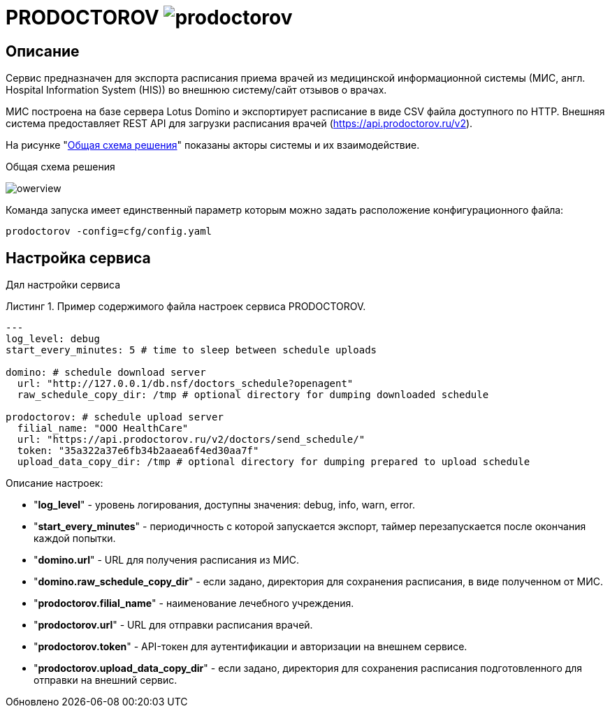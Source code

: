 :MODULE: PRODOCTOROV

= {MODULE} image:https://goreportcard.com/badge/github.com/mkv/prodoctorov[]
:lang: ru

:appendix-caption: Приложение
:example-caption: Пример
:figure-caption: Рисунок
:last-update-label: Обновлено
:listing-caption: Листинг
:table-caption: Таблица
:toc-title: Содержание
:version-label: Версия

== Описание

Сервис предназначен для экспорта расписания приема врачей из медицинской информационной системы (МИС, англ. Hospital Information System (HIS)) во внешнюю систему/сайт отзывов о врачах.

МИС построена на базе сервера Lotus Domino и экспортирует расписание в виде CSV файла доступного по HTTP.
Внешняя система предоставляет REST API для загрузки расписания врачей (https://api.prodoctorov.ru/v2).

На рисунке "<<OVERVIEW>>" показаны акторы системы и их взаимодействие.

[[OVERVIEW]]
.Общая схема решения
image:docs/owerview.svg[]

Команда запуска имеет единственный параметр которым можно задать расположение конфигурационного файла:

[source,shell script]
----
prodoctorov -config=cfg/config.yaml
----

== Настройка сервиса

Дял настройки сервиса

.Пример содержимого файла настроек сервиса {MODULE}.
[source,yaml]
----
---
log_level: debug
start_every_minutes: 5 # time to sleep between schedule uploads

domino: # schedule download server
  url: "http://127.0.0.1/db.nsf/doctors_schedule?openagent"
  raw_schedule_copy_dir: /tmp # optional directory for dumping downloaded schedule

prodoctorov: # schedule upload server
  filial_name: "OOO HealthCare"
  url: "https://api.prodoctorov.ru/v2/doctors/send_schedule/"
  token: "35a322a37e6fb34b2aaea6f4ed30aa7f"
  upload_data_copy_dir: /tmp # optional directory for dumping prepared to upload schedule
----

Описание настроек:

- "*log_level*" - уровень логирования, доступны значения: debug, info, warn, error.
- "*start_every_minutes*" - периодичность с которой запускается экспорт, таймер перезапускается после окончания каждой попытки.
- "*domino.url*" - URL для получения расписания из МИС.
- "*domino.raw_schedule_copy_dir*" - если задано, директория для сохранения расписания, в виде полученном от МИС.
- "*prodoctorov.filial_name*" - наименование лечебного учреждения.
- "*prodoctorov.url*" - URL для отправки расписания врачей.
- "*prodoctorov.token*" - API-токен для аутентификации и авторизации на внешнем сервисе.
- "*prodoctorov.upload_data_copy_dir*" - если задано, директория для сохранения расписания подготовленного для отправки на внешний сервис.
